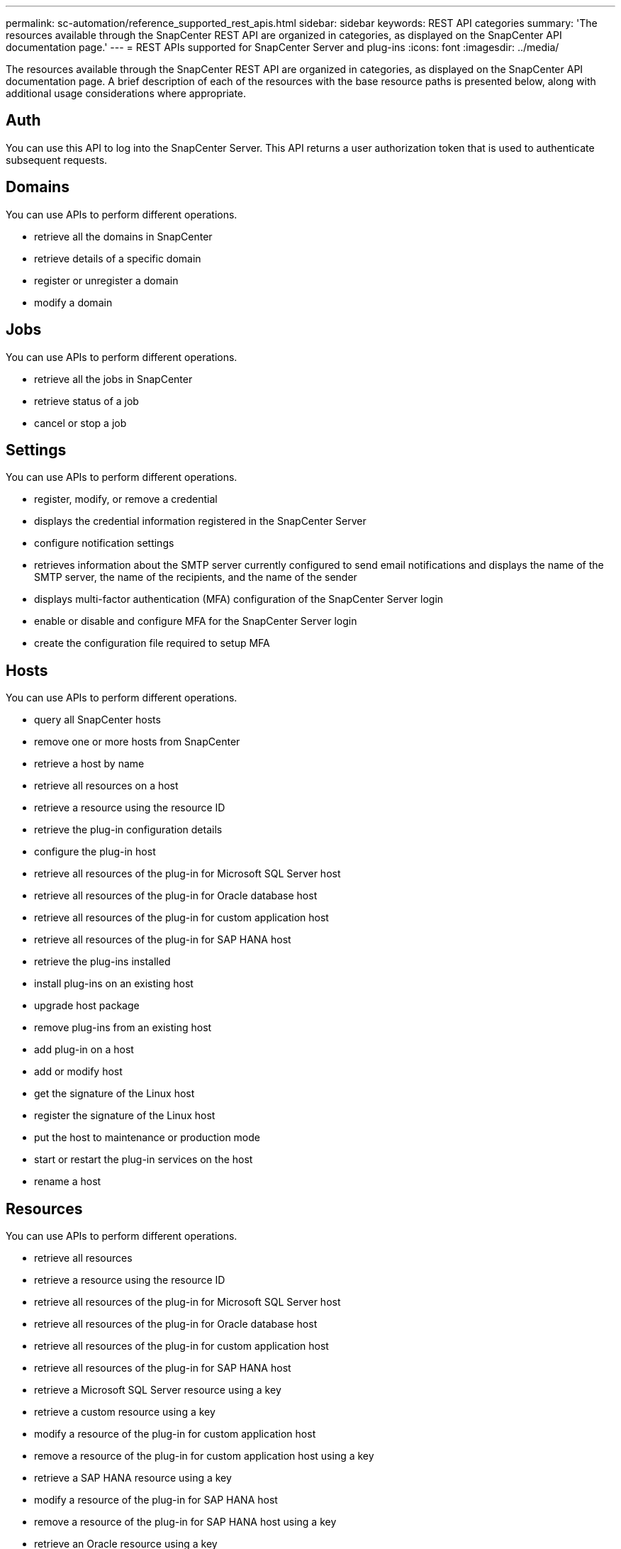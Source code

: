 ---
permalink: sc-automation/reference_supported_rest_apis.html
sidebar: sidebar
keywords: REST API categories
summary: 'The resources available through the SnapCenter REST API are organized in categories, as displayed on the SnapCenter API documentation page.'
---
= REST APIs supported for SnapCenter Server and plug-ins
:icons: font
:imagesdir: ../media/

[.lead]
The resources available through the SnapCenter REST API are organized in categories, as displayed on the SnapCenter API documentation page. A brief description of each of the resources with the base resource paths is presented below, along with additional usage considerations where appropriate.

== Auth
You can use this API to log into the SnapCenter Server. This API returns a user authorization token that is used to authenticate subsequent requests.

== Domains
You can use APIs to perform different operations.

* retrieve all the domains in SnapCenter
* retrieve details of a specific domain
* register or unregister a domain
* modify a domain

== Jobs
You can use APIs to perform different operations.

* retrieve all the jobs in SnapCenter
* retrieve status of a job
* cancel or stop a job

== Settings
You can use APIs to perform different operations.

* register, modify, or remove a credential
* displays the credential information registered in the SnapCenter Server
* configure notification settings
* retrieves information about the SMTP server currently configured to send email notifications and displays the name of the SMTP server, the name of the recipients, and the name of the sender
* displays multi-factor authentication (MFA) configuration of the SnapCenter Server login
* enable or disable and configure MFA for the SnapCenter Server login
* create the configuration file required to setup MFA

== Hosts
You can use APIs to perform different operations.

* query all SnapCenter hosts
* remove one or more hosts from SnapCenter
* retrieve a host by name
* retrieve all resources on a host
* retrieve a resource using the resource ID
* retrieve the plug-in configuration details
* configure the plug-in host
* retrieve all resources of the plug-in for Microsoft SQL Server host
* retrieve all resources of the plug-in for Oracle database host
* retrieve all resources of the plug-in for custom application host
* retrieve all resources of the plug-in for SAP HANA host
* retrieve the plug-ins installed
* install plug-ins on an existing host
* upgrade host package
* remove plug-ins from an existing host
* add plug-in on a host
* add or modify host
* get the signature of the Linux host
* register the signature of the Linux host
* put the host to maintenance or production mode
* start or restart the plug-in services on the host
* rename a host

== Resources
You can use APIs to perform different operations.

* retrieve all resources
* retrieve a resource using the resource ID
* retrieve all resources of the plug-in for Microsoft SQL Server host
* retrieve all resources of the plug-in for Oracle database host
* retrieve all resources of the plug-in for custom application host
* retrieve all resources of the plug-in for SAP HANA host
* retrieve a Microsoft SQL Server resource using a key
* retrieve a custom resource using a key
* modify a resource of the plug-in for custom application host
* remove a resource of the plug-in for custom application host using a key
* retrieve a SAP HANA resource using a key
* modify a resource of the plug-in for SAP HANA host
* remove a resource of the plug-in for SAP HANA host using a key
* retrieve an Oracle resource using a key
* create an Oracle application volume resource
* modify an Oracle application volume resource
* remove an Oracle application volume resource using a key
* retrieve the secondary details of the Oracle resource
* backup the Microsoft SQL Server resource using plug-in for Microsoft SQL Server
* backup the Oracle resource using plug-in for Oracle database
* backup the custom resource using plug-in for custom application
* configure the SAP HANA database
* configure the Oracle database
* restore a SQL database backup
* restore an Oracle database backup
* restore a custom application backup
* create a SAP HANA resource
* protect a custom resource using plug-in for custom application
* protect a Microsoft SQL Server resource using plug-in for Microsoft SQL Server
* modify a protected Microsoft SQL Server resource
* remove protection for Microsoft SQL Server resource
* protect an Oracle resource using plug-in for Oracle database
* modify a protected Oracle resource
* remove protection from Oracle resource
* clone a resource from the backup using plug-in for custom application
* clone an Oracle application volume from the backup using plug-in for Oracle database
* clone a Microsoft SQL Server resource from the backup using plug-in for Microsoft SQL Server
* create a clone life cycle of a Microsoft SQL Server resource
* modify clone life cycle of a Microsoft SQL Server resource
* delete clone life cycle of a Microsoft SQL Server resource
* move an existing Microsoft SQL Server database from a local disk to a NetApp LUN
* create a clone specification file for an Oracle database
* initiate an on-demand clone refresh job of an Oracle resource
* create an Oracle resource from the backup using the clone specification file
* restores the database to the secondary replica and joins the database back to the availability group
* create an Oracle application volume resource

== Backups
You can use APIs to perform different operations.

* retrieve backup details by backup name, type, plug-in, resource, or date
* retrieve all backups
* retrieve backup details
* rename or delete backups
* mount an Oracle backup
* unmount an Oracle backup
* catalog an Oracle backup
* uncatalog an Oracle backup
* get all the backups required to be mounted to perform point-in-time recovery

== Clones
You can use APIs to perform different operations.

* create, display, modify, and delete Oracle database clone specification file
* display Oracle database clone hierarchy
* retrieve clone details
* retrieve all clones
* delete clones
* retrieve clone details by ID
* initiate an on-demand clone refresh job of an Oracle resource
* clone an Oracle resource from the backup using the clone specification file

== Clone split
You can use APIs to perform different operations.

* estimate the clone split operation of the cloned resource
* retrieve the status of a clone split operation
* start or stop a clone split operation

== Resource Groups
You can use APIs to perform different operations.

* retrieve details of all resource groups
* retrieve the resource group by name
* create a resource group for plug-in for custom application
* create a resource group for plug-in for Microsoft SQL Server
* create a resource group for plug-in for Oracle database
* modify a resource group for plug-in for custom application
* modify a resource group for plug-in for Microsoft SQL Server
* modify a resource group for plug-in for Oracle database
* create, modify, or delete clone life cycle of a resource group for plug-in for Microsoft SQL Server
* back up a resource group
* put the resource group to maintenance or production mode
* remove a resource group

== Policies
You can use APIs to perform different operations.

* retrieve policy details
* retrieve policy details by name
* delete a policy
* create a copy of an existing policy
* create or modify policy for plug-in for custom application
* create or modify policy for plug-in for Microsoft SQL Server
* create or modify policy for for plug-in for Oracle database
* create or modify policy for plug-in for SAP HANA database

== Storage
You can use APIs to perform different operations.

* retrieve all the shares
* retrieve a share by name
* create or delete a share
* retrieve storage details
* retrieve storage details by name
* create, modify, or delete a storage
* discover resources on a storage cluster
* retrieve resources on a storage cluster

== Share
You can use APIs to perform different operations.

* retrieve the details of a share
* retrieve details of all the shares
* create or delete a share on the storage
* retrieve a share by name

== Plugins
You can use APIs to perform different operations.

* list all the plug-ins for a host
* retrieve a Microsoft SQL Server resource using a key
* modify a custom resource using a key
* remove a custom resource using a key
* retrieve a SAP HANA resource using a key
* modify a SAP HANA resource using a key
* remove a SAP HANA resource using a key
* retrieve an Oracle resource using a key
* modify an Oracle application volume resource using a key
* remove an Oracle application volume resource using a key
* backup the Microsoft SQL Server resource using plug-in for Microsoft SQL Server and a key
* backup the Oracle resource using plug-in for Oracle database and a key
* backup the custom application resource using plug-in for custom application and a key
* configure the SAP HANA database using a key
* configure the Oracle database using a key
* restore a custom application backup using a key
* create a SAP HANA resource
* create an Oracle application volume resource
* protect a custom resource using plug-in for custom application
* protect a Microsoft SQL Server resource using plug-in for Microsoft SQL Server
* modify a protected Microsoft SQL Server resource
* remove protection for Microsoft SQL Server resource
* protect an Oracle resource using plug-in for Oracle database
* modify a protected Oracle resource
* remove protection from Oracle resource
* clone a resource from the backup using plug-in for custom application
* clone an Oracle application volume from the backup using plug-in for Oracle database
* clone a Microsoft SQL Server resource from the backup using plug-in for Microsoft SQL Server
* create a clone life cycle of a Microsoft SQL Server resource
* modify clone life cycle of a Microsoft SQL Server resource
* delete clone life cycle of a Microsoft SQL Server resource
* create a clone specification file for an Oracle database
* initiate an on-demand clone life cycle of an Oracle resource
* clone an Oracle resource from the backup using the clone specification file

== Reports
You can use APIs to perform different operations.

* retrieve reports of backup, restore, and clone operations for respective plug-ins
* add, run, delete, or modify schedules
* retrieve data for the scheduled reports

== Alerts
You can use APIs to perform different operations.

* retrieve all the alerts
* retrieve alerts by IDs
* delete multiple alerts or delete an alert by ID

== Rbac
You can use APIs to perform different operations.

* retrieve details of users, groups, and roles
* add or delete users
* assign user to role
* unassign user from role
* create, modify, or delete roles
* assign group to a role
* unassign group from a role
* add or delete groups
* create a copy of an existing role
* assign or unassign resources to user or group

== Configuration
You can use APIs to perform different operations.

* view the configuration settings
* modify the configuration settings

== CertificateSettings
You can use APIs to perform different operations.

* view the certificate status for the SnapCenter Server or plug-in host
* modify the certificate settings for the SnapCenter Server or plug-in host

== Repository
You can use APIs to perform different operations.

* retrieve the repository backups
* view the configuration information about the repository
* protect and restore the SnapCenter repository
* unprotect the SnapCenter repository
* rebuild and failover the repository

== Version
You can use this API to view the SnapCenter version.
